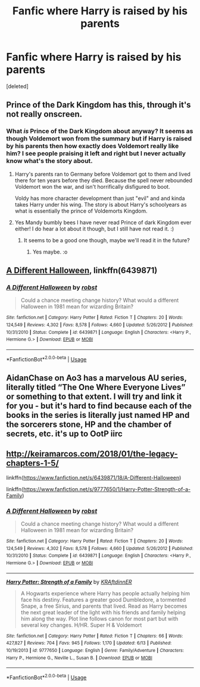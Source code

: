 #+TITLE: Fanfic where Harry is raised by his parents

* Fanfic where Harry is raised by his parents
:PROPERTIES:
:Score: 3
:DateUnix: 1531685633.0
:DateShort: 2018-Jul-16
:END:
[deleted]


** Prince of the Dark Kingdom has this, through it's not really onscreen.
:PROPERTIES:
:Author: shadowmonk
:Score: 3
:DateUnix: 1531686496.0
:DateShort: 2018-Jul-16
:END:

*** What /is/ Prince of the Dark Kingdom about anyway? It seems as though Voldemort won from the summary but if Harry is raised by his parents then how exactly does Voldemort really like him? I see people praising it left and right but I never actually know what's the story about.
:PROPERTIES:
:Score: 3
:DateUnix: 1531687356.0
:DateShort: 2018-Jul-16
:END:

**** Harry's parents ran to Germany before Voldemort got to them and lived there for ten years before they died. Because the spell never rebounded Voldemort won the war, and isn't horrifically disfigured to boot.

Voldy has more character development than just "evil" and and kinda takes Harry under his wing. The story is about Harry's schoolyears as what is essentially the prince of Voldemorts Kingdom.
:PROPERTIES:
:Author: shadowmonk
:Score: 3
:DateUnix: 1531693715.0
:DateShort: 2018-Jul-16
:END:


**** Yes Mandy bumbly bees I have never read Prince of dark Kingdom ever either! I do hear a lot about it though, but I still have not read it. :)
:PROPERTIES:
:Score: 1
:DateUnix: 1531688141.0
:DateShort: 2018-Jul-16
:END:

***** It seems to be a good one though, maybe we'll read it in the future?
:PROPERTIES:
:Score: 2
:DateUnix: 1531691553.0
:DateShort: 2018-Jul-16
:END:

****** Yes maybe. :o
:PROPERTIES:
:Score: 0
:DateUnix: 1531695920.0
:DateShort: 2018-Jul-16
:END:


** [[https://www.fanfiction.net/s/6439871/1/A-Different-Halloween][A Different Halloween]], linkffn(6439871)
:PROPERTIES:
:Author: InquisitorCOC
:Score: 2
:DateUnix: 1531686676.0
:DateShort: 2018-Jul-16
:END:

*** [[https://www.fanfiction.net/s/6439871/1/][*/A Different Halloween/*]] by [[https://www.fanfiction.net/u/1451358/robst][/robst/]]

#+begin_quote
  Could a chance meeting change history? What would a different Halloween in 1981 mean for wizarding Britain?
#+end_quote

^{/Site/:} ^{fanfiction.net} ^{*|*} ^{/Category/:} ^{Harry} ^{Potter} ^{*|*} ^{/Rated/:} ^{Fiction} ^{T} ^{*|*} ^{/Chapters/:} ^{20} ^{*|*} ^{/Words/:} ^{124,549} ^{*|*} ^{/Reviews/:} ^{4,302} ^{*|*} ^{/Favs/:} ^{8,578} ^{*|*} ^{/Follows/:} ^{4,660} ^{*|*} ^{/Updated/:} ^{5/26/2012} ^{*|*} ^{/Published/:} ^{10/31/2010} ^{*|*} ^{/Status/:} ^{Complete} ^{*|*} ^{/id/:} ^{6439871} ^{*|*} ^{/Language/:} ^{English} ^{*|*} ^{/Characters/:} ^{<Harry} ^{P.,} ^{Hermione} ^{G.>} ^{*|*} ^{/Download/:} ^{[[http://www.ff2ebook.com/old/ffn-bot/index.php?id=6439871&source=ff&filetype=epub][EPUB]]} ^{or} ^{[[http://www.ff2ebook.com/old/ffn-bot/index.php?id=6439871&source=ff&filetype=mobi][MOBI]]}

--------------

*FanfictionBot*^{2.0.0-beta} | [[https://github.com/tusing/reddit-ffn-bot/wiki/Usage][Usage]]
:PROPERTIES:
:Author: FanfictionBot
:Score: 1
:DateUnix: 1531686687.0
:DateShort: 2018-Jul-16
:END:


** AidanChase on Ao3 has a marvelous AU series, literally titled “The One Where Everyone Lives” or something to that extent. I will try and link it for you - but it's hard to find because each of the books in the series is literally just named HP and the sorcerers stone, HP and the chamber of secrets, etc. it's up to OotP iirc
:PROPERTIES:
:Author: aridnie
:Score: 2
:DateUnix: 1531714415.0
:DateShort: 2018-Jul-16
:END:


** [[http://keiramarcos.com/2018/01/the-legacy-chapters-1-5/]]

linkffn([[https://www.fanfiction.net/s/6439871/18/A-Different-Halloween]])

linkffn([[https://www.fanfiction.net/s/9777650/1/Harry-Potter-Strength-of-a-Family]])
:PROPERTIES:
:Author: Deathcrow
:Score: 1
:DateUnix: 1531687877.0
:DateShort: 2018-Jul-16
:END:

*** [[https://www.fanfiction.net/s/6439871/1/][*/A Different Halloween/*]] by [[https://www.fanfiction.net/u/1451358/robst][/robst/]]

#+begin_quote
  Could a chance meeting change history? What would a different Halloween in 1981 mean for wizarding Britain?
#+end_quote

^{/Site/:} ^{fanfiction.net} ^{*|*} ^{/Category/:} ^{Harry} ^{Potter} ^{*|*} ^{/Rated/:} ^{Fiction} ^{T} ^{*|*} ^{/Chapters/:} ^{20} ^{*|*} ^{/Words/:} ^{124,549} ^{*|*} ^{/Reviews/:} ^{4,302} ^{*|*} ^{/Favs/:} ^{8,578} ^{*|*} ^{/Follows/:} ^{4,660} ^{*|*} ^{/Updated/:} ^{5/26/2012} ^{*|*} ^{/Published/:} ^{10/31/2010} ^{*|*} ^{/Status/:} ^{Complete} ^{*|*} ^{/id/:} ^{6439871} ^{*|*} ^{/Language/:} ^{English} ^{*|*} ^{/Characters/:} ^{<Harry} ^{P.,} ^{Hermione} ^{G.>} ^{*|*} ^{/Download/:} ^{[[http://www.ff2ebook.com/old/ffn-bot/index.php?id=6439871&source=ff&filetype=epub][EPUB]]} ^{or} ^{[[http://www.ff2ebook.com/old/ffn-bot/index.php?id=6439871&source=ff&filetype=mobi][MOBI]]}

--------------

[[https://www.fanfiction.net/s/9777650/1/][*/Harry Potter: Strength of a Family/*]] by [[https://www.fanfiction.net/u/4718539/KRAftdinnER][/KRAftdinnER/]]

#+begin_quote
  A Hogwarts experience where Harry has people actually helping him face his destiny. Features a greater good Dumbledore, a tormented Snape, a free Sirius, and parents that lived. Read as Harry becomes the next great leader of the light with his friends and family helping him along the way. Plot line follows canon for most part but with several key changes. H/HR. Super H & Voldemort
#+end_quote

^{/Site/:} ^{fanfiction.net} ^{*|*} ^{/Category/:} ^{Harry} ^{Potter} ^{*|*} ^{/Rated/:} ^{Fiction} ^{T} ^{*|*} ^{/Chapters/:} ^{66} ^{*|*} ^{/Words/:} ^{427,827} ^{*|*} ^{/Reviews/:} ^{704} ^{*|*} ^{/Favs/:} ^{945} ^{*|*} ^{/Follows/:} ^{1,170} ^{*|*} ^{/Updated/:} ^{6/13} ^{*|*} ^{/Published/:} ^{10/19/2013} ^{*|*} ^{/id/:} ^{9777650} ^{*|*} ^{/Language/:} ^{English} ^{*|*} ^{/Genre/:} ^{Family/Adventure} ^{*|*} ^{/Characters/:} ^{Harry} ^{P.,} ^{Hermione} ^{G.,} ^{Neville} ^{L.,} ^{Susan} ^{B.} ^{*|*} ^{/Download/:} ^{[[http://www.ff2ebook.com/old/ffn-bot/index.php?id=9777650&source=ff&filetype=epub][EPUB]]} ^{or} ^{[[http://www.ff2ebook.com/old/ffn-bot/index.php?id=9777650&source=ff&filetype=mobi][MOBI]]}

--------------

*FanfictionBot*^{2.0.0-beta} | [[https://github.com/tusing/reddit-ffn-bot/wiki/Usage][Usage]]
:PROPERTIES:
:Author: FanfictionBot
:Score: 1
:DateUnix: 1531687886.0
:DateShort: 2018-Jul-16
:END:
